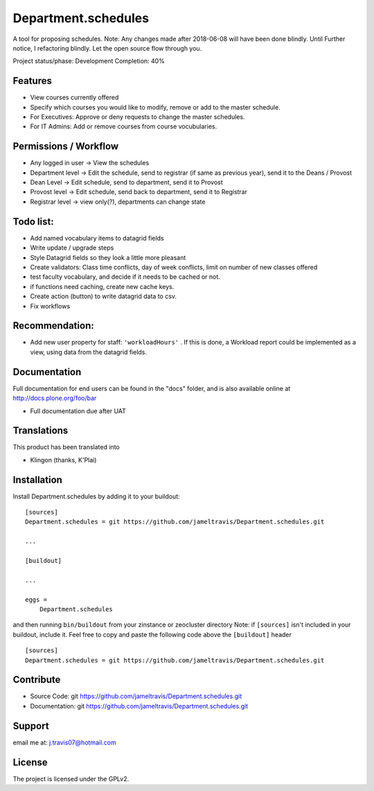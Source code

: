 .. This README is meant for consumption by humans and pypi. Pypi can render rst files so please do not use Sphinx features.
   If you want to learn more about writing documentation, please check out: http://docs.plone.org/about/documentation_styleguide.html
   This text does not appear on pypi or github. It is a comment.

==============================================================================
Department.schedules
==============================================================================

A tool for proposing schedules. Note: Any changes made after 2018-06-08 will have been done blindly. Until Further notice, I refactoring blindly. Let the open source flow through you.

Project status/phase: Development
Completion: 40%

Features
--------

- View courses currently offered
- Specify which courses you would like to modify, remove or add to the master schedule.
- For Executives: Approve or deny requests to change the master schedules.
- For IT Admins: Add or remove courses from course vocubularies.

Permissions / Workflow
----------------------

- Any logged in user -> View the schedules
- Department level -> Edit the schedule, send to registrar (if same as previous year), send it to the Deans / Provost
- Dean Level -> Edit schedule, send to department, send it to Provost
- Provost level -> Edit schedule, send back to department, send it to Registrar
- Registrar level -> view only(?), departments can change state

Todo list:
----------

- Add named vocabulary items to datagrid fields
- Write update / upgrade steps
- Style Datagrid fields so they look a little more pleasant
- Create validators: Class time conflicts, day of week conflicts, limit on number of new classes offered
- test faculty vocabulary, and decide if it needs to be cached or not.
- if functions need caching, create new cache keys.
- Create action (button) to write datagrid data to csv.
- Fix workflows


Recommendation:
---------------

- Add new user property for staff: ``'workloadHours'`` . If this is done, a Workload report could be implemented as a view, using data from the datagrid fields.

Documentation
-------------

Full documentation for end users can be found in the "docs" folder, and is also available online at http://docs.plone.org/foo/bar

- Full documentation due after UAT


Translations
------------

This product has been translated into

- Klingon (thanks, K'Plai)


Installation
------------

Install Department.schedules by adding it to your buildout::

    [sources]
    Department.schedules = git https://github.com/jameltravis/Department.schedules.git

    ...

    [buildout]

    ...

    eggs =
        Department.schedules


and then running ``bin/buildout`` from your zinstance or zeocluster directory 
Note: if ``[sources]`` isn't included in your buildout, include it. Feel free to copy and paste
the following code above the ``[buildout]`` header ::
    [sources]
    Department.schedules = git https://github.com/jameltravis/Department.schedules.git




Contribute
----------

- Source Code: git https://github.com/jameltravis/Department.schedules.git
- Documentation: git https://github.com/jameltravis/Department.schedules.git


Support
-------

email me at: j.travis07@hotmail.com


License
-------

The project is licensed under the GPLv2.
